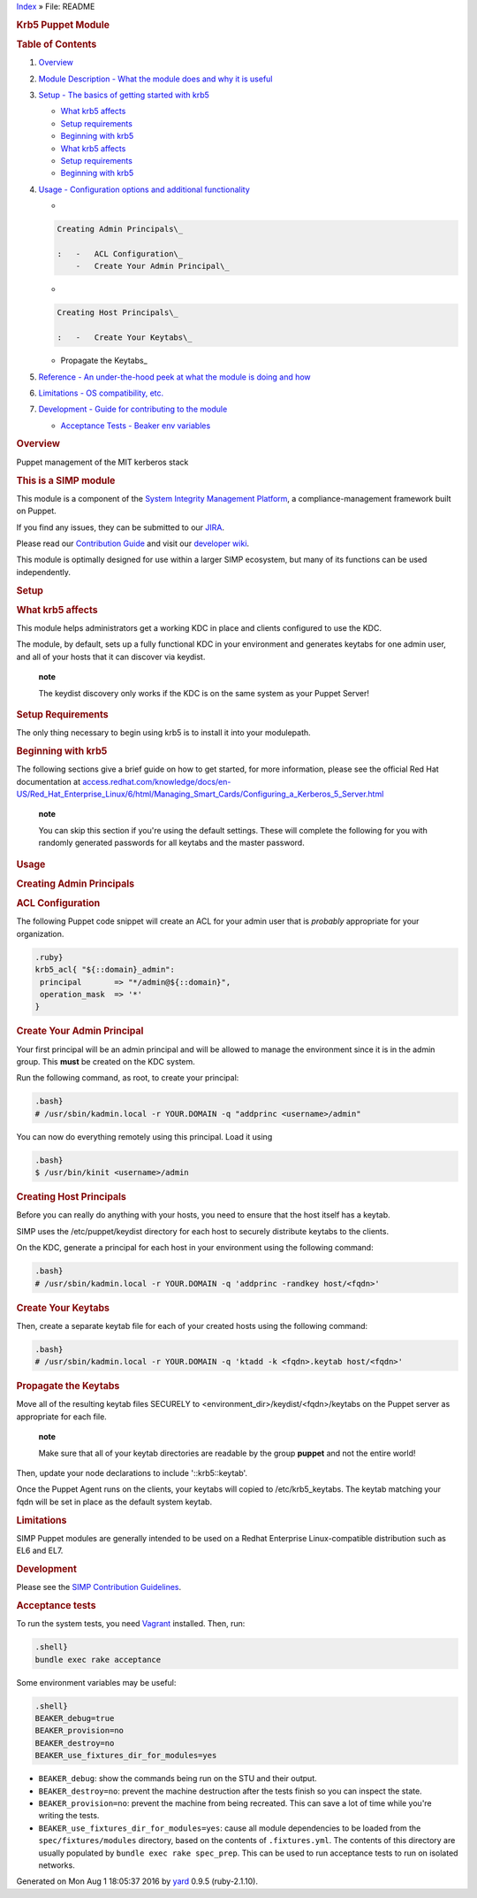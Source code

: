 .. raw:: html

   <div class="nav_wrap">

.. raw:: html

   <div id="resizer">

.. raw:: html

   </div>

.. raw:: html

   </div>

.. raw:: html

   <div id="main" tabindex="-1">

.. raw:: html

   <div id="header">

.. raw:: html

   <div id="menu">

`Index <_index.html>`__ » File: README

.. raw:: html

   </div>

.. raw:: html

   <div id="search">

.. raw:: html

   </div>

.. raw:: html

   <div class="clear">

.. raw:: html

   </div>

.. raw:: html

   </div>

.. raw:: html

   <div id="content">

.. raw:: html

   <div id="filecontents">

|image0| |image1| |image2|

.. rubric:: Krb5 Puppet Module
   :name: label-Krb5+Puppet+Module

.. rubric:: Table of Contents
   :name: label-Table+of+Contents

#. `Overview <#overview>`__

#. `Module Description - What the module does and why it is
   useful <#module-description>`__

#. `Setup - The basics of getting started with krb5 <#setup>`__

   -  `What krb5 affects <#what-krb5-affects>`__

   -  `Setup requirements <#setup-requirements>`__

   -  `Beginning with krb5 <#beginning-with-krb5>`__

   -  `What krb5 affects <#what-krb5-affects>`__

   -  `Setup requirements <#setup-requirements>`__

   -  `Beginning with krb5 <#beginning-with-krb5>`__

#. `Usage - Configuration options and additional
   functionality <#usage>`__

   -

   .. code:: code

       Creating Admin Principals\_

       :   -   ACL Configuration\_
           -   Create Your Admin Principal\_

   -

   .. code:: code

       Creating Host Principals\_

       :   -   Create Your Keytabs\_

   -  Propagate the Keytabs\_

#. `Reference - An under-the-hood peek at what the module is doing and
   how <#reference>`__

#. `Limitations - OS compatibility, etc. <#limitations>`__

#. `Development - Guide for contributing to the module <#development>`__

   -  `Acceptance Tests - Beaker env variables <#acceptance-tests>`__

.. rubric:: Overview
   :name: label-Overview

Puppet management of the MIT kerberos stack

.. rubric:: This is a SIMP module
   :name: label-This+is+a+SIMP+module

This module is a component of the `System Integrity Management
Platform <https://github.com/NationalSecurityAgency/SIMP>`__, a
compliance-management framework built on Puppet.

If you find any issues, they can be submitted to our
`JIRA <https://simp-project.atlassian.net/>`__.

Please read our `Contribution
Guide <https://simp-project.atlassian.net/wiki/display/SD/Contributing+to+SIMP>`__
and visit our `developer
wiki <https://simp-project.atlassian.net/wiki/display/SD/SIMP+Development+Home>`__.

This module is optimally designed for use within a larger SIMP
ecosystem, but many of its functions can be used independently.

.. rubric:: Setup
   :name: label-Setup

.. rubric:: What krb5 affects
   :name: label-What+krb5+affects

This module helps administrators get a working KDC in place and clients
configured to use the KDC.

The module, by default, sets up a fully functional KDC in your
environment and generates keytabs for one admin user, and all of your
hosts that it can discover via keydist.

    **note**

    The keydist discovery only works if the KDC is on the same system as
    your Puppet Server!

.. rubric:: Setup Requirements
   :name: label-Setup+Requirements

The only thing necessary to begin using krb5 is to install it into your
modulepath.

.. rubric:: Beginning with krb5
   :name: label-Beginning+with+krb5

The following sections give a brief guide on how to get started, for
more information, please see the official Red Hat documentation at
`access.redhat.com/knowledge/docs/en-US/Red\_Hat\_Enterprise\_Linux/6/html/Managing\_Smart\_Cards/Configuring\_a\_Kerberos\_5\_Server.html <https://access.redhat.com/knowledge/docs/en-US/Red_Hat_Enterprise_Linux/6/html/Managing_Smart_Cards/Configuring_a_Kerberos_5_Server.html>`__

    **note**

    You can skip this section if you're using the default settings.
    These will complete the following for you with randomly generated
    passwords for all keytabs and the master password.

.. rubric:: Usage
   :name: label-Usage

.. rubric:: Creating Admin Principals
   :name: label-Creating+Admin+Principals

.. rubric:: ACL Configuration
   :name: label-ACL+Configuration

The following Puppet code snippet will create an ACL for your admin user
that is *probably* appropriate for your organization.

.. code:: code

    .ruby}
    krb5_acl{ "${::domain}_admin":
     principal       => "*/admin@${::domain}",
     operation_mask  => '*'
    }

.. rubric:: Create Your Admin Principal
   :name: label-Create+Your+Admin+Principal

Your first principal will be an admin principal and will be allowed to
manage the environment since it is in the admin group. This **must** be
created on the KDC system.

Run the following command, as root, to create your principal:

.. code:: code

    .bash}
    # /usr/sbin/kadmin.local -r YOUR.DOMAIN -q "addprinc <username>/admin"

You can now do everything remotely using this principal. Load it using

.. code:: code

    .bash}
    $ /usr/bin/kinit <username>/admin

.. rubric:: Creating Host Principals
   :name: label-Creating+Host+Principals

Before you can really do anything with your hosts, you need to ensure
that the host itself has a keytab.

SIMP uses the /etc/puppet/keydist directory for each host to securely
distribute keytabs to the clients.

On the KDC, generate a principal for each host in your environment using
the following command:

.. code:: code

    .bash}
    # /usr/sbin/kadmin.local -r YOUR.DOMAIN -q 'addprinc -randkey host/<fqdn>'

.. rubric:: Create Your Keytabs
   :name: label-Create+Your+Keytabs

Then, create a separate keytab file for each of your created hosts using
the following command:

.. code:: code

    .bash}
    # /usr/sbin/kadmin.local -r YOUR.DOMAIN -q 'ktadd -k <fqdn>.keytab host/<fqdn>'

.. rubric:: Propagate the Keytabs
   :name: label-Propagate+the+Keytabs

Move all of the resulting keytab files SECURELY to
<environment\_dir>/keydist/<fqdn>/keytabs on the Puppet server as
appropriate for each file.

    **note**

    Make sure that all of your keytab directories are readable by the
    group **puppet** and not the entire world!

Then, update your node declarations to include '::krb5::keytab'.

Once the Puppet Agent runs on the clients, your keytabs will copied to
/etc/krb5\_keytabs. The keytab matching your fqdn will be set in place
as the default system keytab.

.. rubric:: Limitations
   :name: label-Limitations

SIMP Puppet modules are generally intended to be used on a Redhat
Enterprise Linux-compatible distribution such as EL6 and EL7.

.. rubric:: Development
   :name: label-Development

Please see the `SIMP Contribution
Guidelines <https://simp-project.atlassian.net/wiki/display/SD/Contributing+to+SIMP>`__.

.. rubric:: Acceptance tests
   :name: label-Acceptance+tests

To run the system tests, you need
`Vagrant <https://www.vagrantup.com/>`__ installed. Then, run:

.. code:: code

    .shell}
    bundle exec rake acceptance

Some environment variables may be useful:

.. code:: code

    .shell}
    BEAKER_debug=true
    BEAKER_provision=no
    BEAKER_destroy=no
    BEAKER_use_fixtures_dir_for_modules=yes

-  ``BEAKER_debug``: show the commands being run on the STU and their
   output.

-  ``BEAKER_destroy=no``: prevent the machine destruction after the
   tests finish so you can inspect the state.

-  ``BEAKER_provision=no``: prevent the machine from being recreated.
   This can save a lot of time while you're writing the tests.

-  ``BEAKER_use_fixtures_dir_for_modules=yes``: cause all module
   dependencies to be loaded from the ``spec/fixtures/modules``
   directory, based on the contents of ``.fixtures.yml``. The contents
   of this directory are usually populated by
   ``bundle exec rake spec_prep``. This can be used to run acceptance
   tests to run on isolated networks.

.. raw:: html

   </div>

.. raw:: html

   </div>

.. raw:: html

   <div id="footer">

Generated on Mon Aug 1 18:05:37 2016 by `yard <http://yardoc.org>`__
0.9.5 (ruby-2.1.10).

.. raw:: html

   </div>

.. raw:: html

   </div>

.. |image0| image:: http://img.shields.io/:license-apache-blue.svg
   :target: http://www.apache.org/licenses/LICENSE-2.0.html
.. |image1| image:: https://travis-ci.org/simp/pupmod-simp-krb5.svg
   :target: https://travis-ci.org/simp/pupmod-simp-krb5
.. |image2| image:: https://img.shields.io/badge/SIMP%20compatibility-4.2.*%2F5.1.*-orange.svg
   :target: https://img.shields.io/badge/SIMP%20compatibility-4.2.*%2F5.1.*-orange.svg
